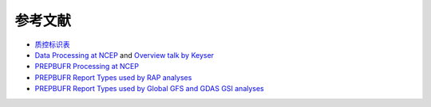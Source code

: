参考文献
==========

* `质控标识表 <https://www.emc.ncep.noaa.gov/mmb/data_processing/prepbufr.doc/table_7.htm>`_
* `Data Processing at NCEP <http://www.emc.ncep.noaa.gov/?data_processing=data_processing>`_ and `Overview talk by Keyser <https://dtcenter.org/com-GSI/users/docs/presentations/2013_tutorial/Tue_L1_Keyser_ObsProcessing.pdf>`_
* `PREPBUFR Processing at NCEP <http://www.emc.ncep.noaa.gov/mmb/data_processing/prepbufr.doc/document.htm>`_
* `PREPBUFR Report Types used by RAP analyses <http://www.emc.ncep.noaa.gov/mmb/data_processing/prepbufr.doc/table_5.htm>`_
* `PREPBUFR Report Types used by Global GFS and GDAS GSI analyses <http://www.emc.ncep.noaa.gov/mmb/data_processing/prepbufr.doc/table_2.htm>`_